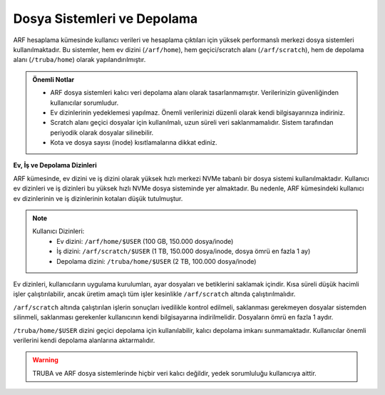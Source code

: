 .. _arf_depolama_kaynaklari:

====================================
Dosya Sistemleri ve Depolama
====================================

ARF hesaplama kümesinde kullanıcı verileri ve hesaplama çıktıları için yüksek performanslı merkezi dosya sistemleri kullanılmaktadır. Bu sistemler, hem ev dizini (``/arf/home``), hem geçici/scratch alanı (``/arf/scratch``), hem de depolama alanı (``/truba/home``) olarak yapılandırılmıştır.

.. admonition:: Önemli Notlar
   :class: important

   - ARF dosya sistemleri kalıcı veri depolama alanı olarak tasarlanmamıştır. Verilerinizin güvenliğinden kullanıcılar sorumludur.
   - Ev dizinlerinin yedeklemesi yapılmaz. Önemli verilerinizi düzenli olarak kendi bilgisayarınıza indiriniz.
   - Scratch alanı geçici dosyalar için kullanılmalı, uzun süreli veri saklanmamalıdır. Sistem tarafından periyodik olarak dosyalar silinebilir.
   - Kota ve dosya sayısı (inode) kısıtlamalarına dikkat ediniz.

**Ev, İş ve Depolama Dizinleri**

ARF kümesinde, ev dizini ve iş dizini olarak yüksek hızlı merkezi NVMe tabanlı bir dosya sistemi kullanılmaktadır. Kullanıcı ev dizinleri ve iş dizinleri bu yüksek hızlı NVMe dosya sisteminde yer almaktadır. Bu nedenle, ARF kümesindeki kullanıcı ev dizinlerinin ve iş dizinlerinin kotaları düşük tutulmuştur.

.. note::

  Kullanıcı Dizinleri:
    - Ev dizini: ``/arf/home/$USER`` (100 GB, 150.000 dosya/inode)
    - İş dizini: ``/arf/scratch/$USER`` (1 TB, 150.000 dosya/inode, dosya ömrü en fazla 1 ay)
    - Depolama dizini: ``/truba/home/$USER`` (2 TB, 100.000 dosya/inode)

Ev dizinleri, kullanıcıların uygulama kurulumları, ayar dosyaları ve betiklerini saklamak içindir. Kısa süreli düşük hacimli işler çalıştırılabilir, ancak üretim amaçlı tüm işler kesinlikle ``/arf/scratch`` altında çalıştırılmalıdır.

``/arf/scratch`` altında çalıştırılan işlerin sonuçları ivedilikle kontrol edilmeli, saklanması gerekmeyen dosyalar sistemden silinmeli, saklanması gerekenler kullanıcının kendi bilgisayarına indirilmelidir. Dosyaların ömrü en fazla 1 aydır.

``/truba/home/$USER`` dizini geçici depolama için kullanılabilir, kalıcı depolama imkanı sunmamaktadır. Kullanıcılar önemli verilerini kendi depolama alanlarına aktarmalıdır.

.. warning::
   TRUBA ve ARF dosya sistemlerinde hiçbir veri kalıcı değildir, yedek sorumluluğu kullanıcıya aittir.
